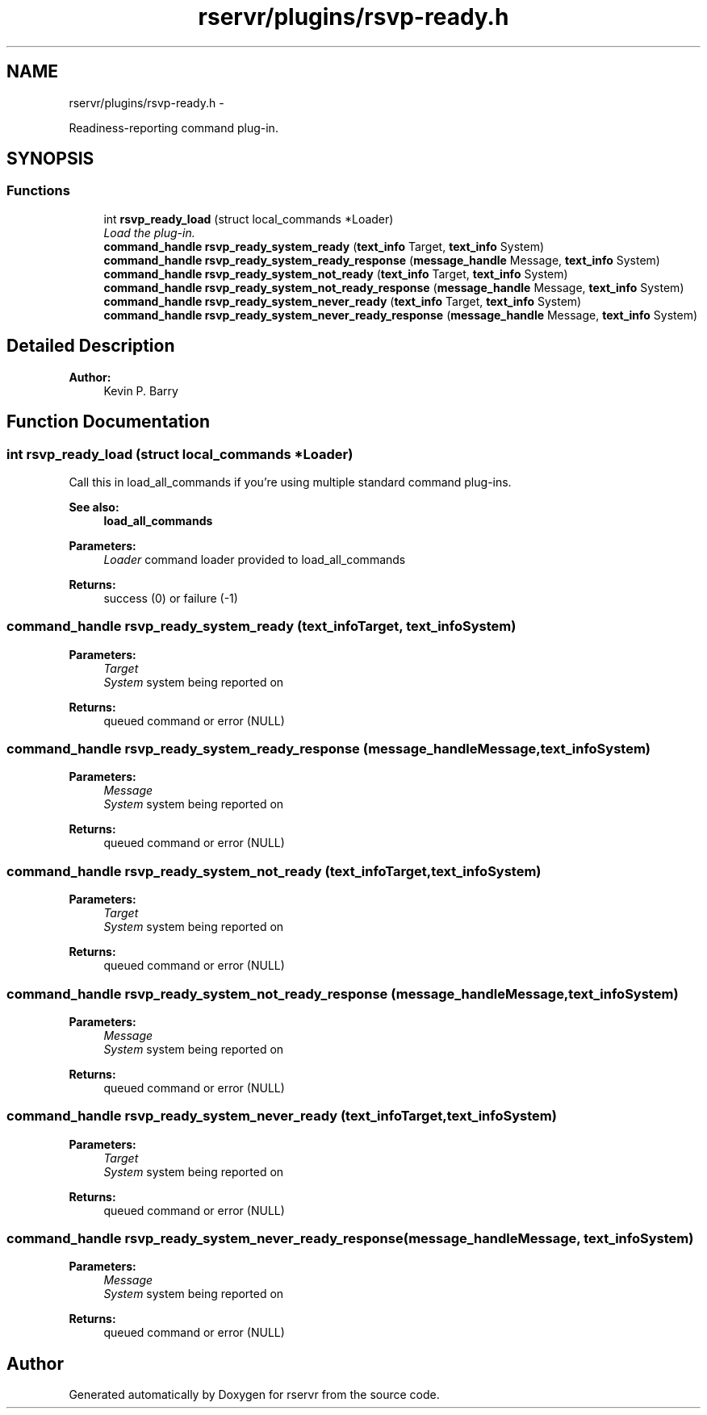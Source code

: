 .TH "rservr/plugins/rsvp-ready.h" 3 "Mon Oct 27 2014" "Version gamma.10" "rservr" \" -*- nroff -*-
.ad l
.nh
.SH NAME
rservr/plugins/rsvp-ready.h \- 
.PP
Readiness-reporting command plug-in\&.  

.SH SYNOPSIS
.br
.PP
.SS "Functions"

.in +1c
.ti -1c
.RI "int \fBrsvp_ready_load\fP (struct local_commands *Loader)"
.br
.RI "\fILoad the plug-in\&. \fP"
.ti -1c
.RI "\fBcommand_handle\fP \fBrsvp_ready_system_ready\fP (\fBtext_info\fP Target, \fBtext_info\fP System)"
.br
.ti -1c
.RI "\fBcommand_handle\fP \fBrsvp_ready_system_ready_response\fP (\fBmessage_handle\fP Message, \fBtext_info\fP System)"
.br
.ti -1c
.RI "\fBcommand_handle\fP \fBrsvp_ready_system_not_ready\fP (\fBtext_info\fP Target, \fBtext_info\fP System)"
.br
.ti -1c
.RI "\fBcommand_handle\fP \fBrsvp_ready_system_not_ready_response\fP (\fBmessage_handle\fP Message, \fBtext_info\fP System)"
.br
.ti -1c
.RI "\fBcommand_handle\fP \fBrsvp_ready_system_never_ready\fP (\fBtext_info\fP Target, \fBtext_info\fP System)"
.br
.ti -1c
.RI "\fBcommand_handle\fP \fBrsvp_ready_system_never_ready_response\fP (\fBmessage_handle\fP Message, \fBtext_info\fP System)"
.br
.in -1c
.SH "Detailed Description"
.PP 

.PP
\fBAuthor:\fP
.RS 4
Kevin P\&. Barry 
.RE
.PP

.SH "Function Documentation"
.PP 
.SS "int rsvp_ready_load (struct local_commands *Loader)"
Call this in load_all_commands if you're using multiple standard command plug-ins\&. 
.PP
\fBSee also:\fP
.RS 4
\fBload_all_commands\fP
.RE
.PP
\fBParameters:\fP
.RS 4
\fILoader\fP command loader provided to load_all_commands 
.RE
.PP
\fBReturns:\fP
.RS 4
success (0) or failure (-1) 
.RE
.PP

.SS "\fBcommand_handle\fP rsvp_ready_system_ready (\fBtext_info\fPTarget, \fBtext_info\fPSystem)"

.PP
\fBParameters:\fP
.RS 4
\fITarget\fP 
.br
\fISystem\fP system being reported on 
.RE
.PP
\fBReturns:\fP
.RS 4
queued command or error (NULL) 
.RE
.PP

.SS "\fBcommand_handle\fP rsvp_ready_system_ready_response (\fBmessage_handle\fPMessage, \fBtext_info\fPSystem)"

.PP
\fBParameters:\fP
.RS 4
\fIMessage\fP 
.br
\fISystem\fP system being reported on 
.RE
.PP
\fBReturns:\fP
.RS 4
queued command or error (NULL) 
.RE
.PP

.SS "\fBcommand_handle\fP rsvp_ready_system_not_ready (\fBtext_info\fPTarget, \fBtext_info\fPSystem)"

.PP
\fBParameters:\fP
.RS 4
\fITarget\fP 
.br
\fISystem\fP system being reported on 
.RE
.PP
\fBReturns:\fP
.RS 4
queued command or error (NULL) 
.RE
.PP

.SS "\fBcommand_handle\fP rsvp_ready_system_not_ready_response (\fBmessage_handle\fPMessage, \fBtext_info\fPSystem)"

.PP
\fBParameters:\fP
.RS 4
\fIMessage\fP 
.br
\fISystem\fP system being reported on 
.RE
.PP
\fBReturns:\fP
.RS 4
queued command or error (NULL) 
.RE
.PP

.SS "\fBcommand_handle\fP rsvp_ready_system_never_ready (\fBtext_info\fPTarget, \fBtext_info\fPSystem)"

.PP
\fBParameters:\fP
.RS 4
\fITarget\fP 
.br
\fISystem\fP system being reported on 
.RE
.PP
\fBReturns:\fP
.RS 4
queued command or error (NULL) 
.RE
.PP

.SS "\fBcommand_handle\fP rsvp_ready_system_never_ready_response (\fBmessage_handle\fPMessage, \fBtext_info\fPSystem)"

.PP
\fBParameters:\fP
.RS 4
\fIMessage\fP 
.br
\fISystem\fP system being reported on 
.RE
.PP
\fBReturns:\fP
.RS 4
queued command or error (NULL) 
.RE
.PP

.SH "Author"
.PP 
Generated automatically by Doxygen for rservr from the source code\&.
